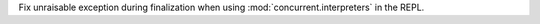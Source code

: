 Fix unraisable exception during finalization when using
:mod:`concurrent.interpreters` in the REPL.
